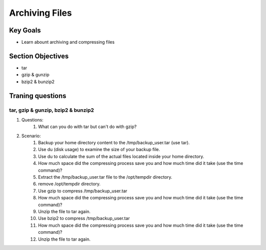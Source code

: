 Archiving Files
+++++++++++++++

Key Goals
=========
* Learn abount archiving and compressing files

Section Objectives
==================
* tar
* gzip & gunzip
* bzip2 & bunzip2


Traning questions
=================
tar, gzip & gunzip, bzip2 & bunzip2
~~~~~~~~~~~~~~~~~~~~~~~~~~~~~~~~~~~
#. Questions:
    #. What can you do with tar but can't do with gzip?
#. Scenario:
    #. Backup your home directory content to the /tmp/backup_user.tar (use tar).
    #. Use du (disk usage) to examine the size of your backup file. 
    #. Use du to calculate the sum of the actual files located inside your home directory.
    #. How much space did the compressing process save you and how much time did it take (use the time command)?
    #. Extract the /tmp/backup_user.tar file to the /opt/tempdir directory.
    #. remove /opt/tempdir directory.
    #. Use gzip to compress /tmp/backup_user.tar 
    #. How much space did the compressing process save you and how much time did it take (use the time command)?
    #. Unzip the file to tar again.
    #. Use bzip2 to compress /tmp/backup_user.tar 
    #. How much space did the compressing process save you and how much time did it take (use the time command)?
    #. Unzip the file to tar again.

